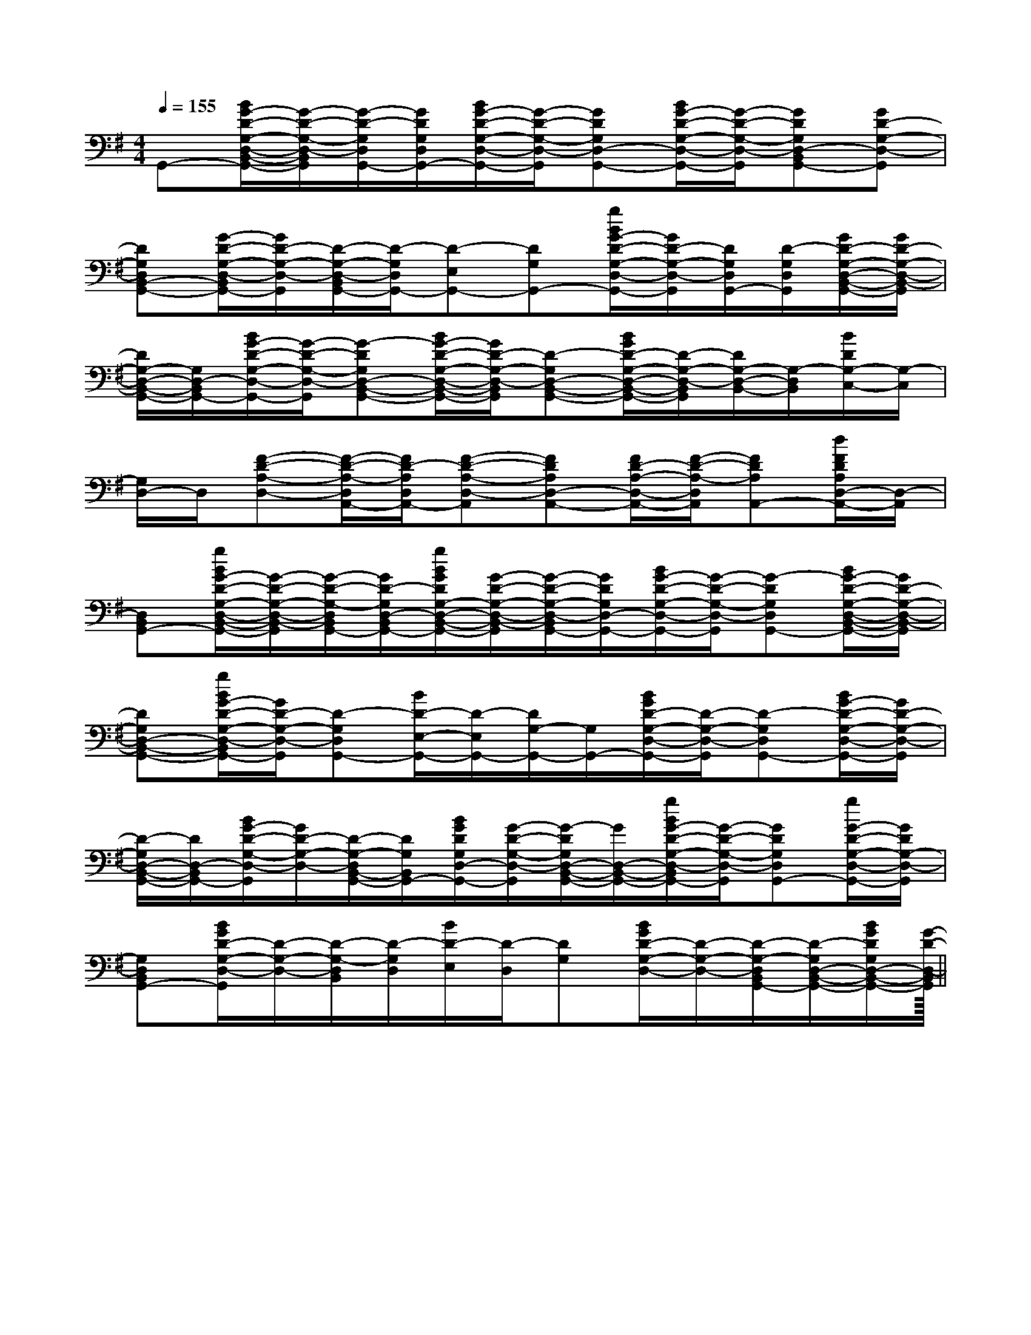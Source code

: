 X:1
T:
M:4/4
L:1/8
Q:1/4=155
K:G
%1sharps
%%MIDI program 0
%%MIDI program 0
V:1
%%MIDI program 24
G,,-[B/2G/2-D/2-G,/2-D,/2-B,,/2-G,,/2-][G/2-D/2-G,/2-D,/2-B,,/2G,,/2][G/2-D/2-G,/2D,/2G,,/2-][G/2D/2G,/2D,/2G,,/2-][B/2G/2-D/2-G,/2-D,/2-G,,/2-][G/2-D/2-G,/2-D,/2-G,,/2][GDG,D,-G,,-][B/2G/2-D/2-G,/2-D,/2-G,,/2-][G/2-D/2-G,/2-D,/2-G,,/2][GDG,D,-B,,G,,-][GD-G,-D,-G,,]|
[DG,D,B,,-G,,-][G/2-D/2-G,/2-D,/2-B,,/2G,,/2-][G/2D/2-G,/2-D,/2-G,,/2][D/2-G,/2-D,/2-B,,/2G,,/2-][D/2-G,/2D,/2G,,/2-][D-E,G,,-][DG,G,,-][g/2B/2G/2-D/2-G,/2-D,/2-G,,/2-][G/2D/2-G,/2-D,/2-G,,/2][D/2G,/2D,/2G,,/2-][D/2-G,/2D,/2G,,/2][G/2D/2-G,/2-D,/2-B,,/2-G,,/2-][G/2D/2-G,/2-D,/2-B,,/2-G,,/2]|
[D/2G,/2-D,/2-B,,/2-G,,/2-][G,/2D,/2-B,,/2G,,/2-][B/2G/2-D/2-G,/2-D,/2-G,,/2-][G/2-D/2-G,/2-D,/2-G,,/2][G-DG,D,-B,,-G,,-][B/2G/2-D/2-G,/2-D,/2-B,,/2-G,,/2-][G/2D/2-G,/2-D,/2-B,,/2G,,/2][D-G,D,-B,,-G,,-][B/2G/2D/2-G,/2-D,/2-B,,/2-G,,/2-][D/2-G,/2-D,/2-B,,/2G,,/2][D/2G,/2-D,/2-B,,/2-][G,/2-D,/2B,,/2][B/2D/2G,/2-C,/2-][G,/2-C,/2]|
[G,/2D,/2-]D,/2[F-D-A,-D,-][F/2-D/2-A,/2-D,/2A,,/2-][F/2D/2-A,/2D,/2A,,/2-][F-D-A,-D,-A,,][FDA,D,-A,,-][F/2D/2-A,/2-D,/2-A,,/2-][F/2-D/2-A,/2-D,/2A,,/2][FDA,A,,-][d/2F/2D/2A,/2D,/2-A,,/2-][D,/2-A,,/2]|
[D,B,,G,,-][g/2B/2G/2-D/2-G,/2-D,/2-B,,/2-G,,/2-][G/2-D/2-G,/2-D,/2-B,,/2-G,,/2][G/2-D/2-G,/2-D,/2B,,/2G,,/2-][G/2D/2-G,/2D,/2-B,,/2G,,/2-][g/2B/2G/2D/2G,/2-D,/2-B,,/2-G,,/2-][G/2-D/2-G,/2-D,/2-B,,/2-G,,/2][G/2-D/2-G,/2-D,/2-B,,/2G,,/2-][G/2D/2G,/2D,/2-G,,/2-][B/2G/2-D/2-G,/2-D,/2-G,,/2-][G/2-D/2-G,/2-D,/2-G,,/2][G-DG,D,G,,-][B/2G/2-D/2-G,/2-D,/2-B,,/2-G,,/2-][G/2D/2-G,/2-D,/2-B,,/2-G,,/2]|
[DG,D,-B,,-G,,-][g/2B/2G/2-D/2-G,/2-D,/2-B,,/2G,,/2-][G/2D/2-G,/2-D,/2-G,,/2][D-G,D,G,,-][B/2D/2-E,/2-G,,/2-][D/2-E,/2G,,/2-][D/2G,/2-G,,/2-][G,/2G,,/2-][B/2G/2D/2-G,/2-D,/2-G,,/2-][D/2-G,/2-D,/2-G,,/2][D-G,D,G,,-][B/2G/2-D/2-G,/2-D,/2-G,,/2-][G/2D/2-G,/2-D,/2-G,,/2]|
[D/2-G,/2D,/2-B,,/2-G,,/2-][D/2D,/2-B,,/2G,,/2-][B/2G/2-D/2-G,/2-D,/2-G,,/2][G/2D/2-G,/2-D,/2-][D/2-G,/2-D,/2B,,/2-G,,/2-][D/2G,/2B,,/2G,,/2-][B/2G/2D/2G,/2D,/2-G,,/2-][G/2-D/2-G,/2-D,/2-G,,/2][G/2-D/2G,/2D,/2-B,,/2-G,,/2-][G/2D,/2-B,,/2-G,,/2-][g/2B/2G/2-D/2-G,/2-D,/2-B,,/2G,,/2-][G/2-D/2-G,/2-D,/2-G,,/2][GDG,D,G,,-][g/2G/2-D/2-G,/2-D,/2-G,,/2-][G/2D/2G,/2-D,/2-G,,/2]|
[G,D,B,,G,,-][B/2G/2D/2-G,/2-D,/2-G,,/2][D/2-G,/2-D,/2-][D/2-G,/2-D,/2B,,/2][D/2-G,/2D,/2][B/2D/2-E,/2][D/2-D,/2][DG,][B/2G/2D/2-G,/2-D,/2-][D/2-G,/2-D,/2-][D/2-G,/2-D,/2B,,/2G,,/2-][D/2-G,/2D,/2-B,,/2-G,,/2-][B/2G/2D/2G,/2D,/2-B,,/2-G,,/2-][G/2-D/2-D,/2-B,,/2G,,/2]||
|
|
|
|
|
|
|
|
|
|
|
|
|
|
<<<<<<<<<<<<<<<[FG,][FG,][FG,][FG,][FG,][FG,][FG,][FG,][FG,][FG,][FG,][FG,][FG,][FG,][FG,][C-A,-E,-A,,-][C-A,-E,-A,,-][C-A,-E,-A,,-][C-A,-E,-A,,-][C-A,-E,-A,,-][C-A,-E,-A,,-][C-A,-E,-A,,-][C-A,-E,-A,,-][C-A,-E,-A,,-][C-A,-E,-A,,-][C-A,-E,-A,,-][C-A,-E,-A,,-][C-A,-E,-A,,-][C-A,-E,-A,,-][C-A,-E,-A,,-]A,,A,,A,,A,,A,,A,,A,,A,,A,,A,,A,,A,,A,,A,,A,,A,,A,,A,,A,,A,,A,,A,,A,,A,,A,,A,,A,,A,,A,,A,,A,,A,,A,,A,,A,,A,,A,,A,,A,,A,,A,,A,,A,,A,,A,,=D/2-]=D/2-]=D/2-]=D/2-]=D/2-]=D/2-]=D/2-]=D/2-]=D/2-]=D/2-]=D/2-]=D/2-]=D/2-]=D/2-]=D/2-][E/2-G,/2-E,/2][E/2-G,/2-E,/2][E/2-G,/2-E,/2][E/2-G,/2-E,/2][E/2-G,/2-E,/2][E/2-G,/2-E,/2][E/2-G,/2-E,/2][E/2-G,/2-E,/2][E/2-G,/2-E,/2][E/2-G,/2-E,/2][E/2-G,/2-E,/2][E/2-G,/2-E,/2][E/2-G,/2-E,/2][E/2-G,/2-E,/2][E/2-G,/2-E,/2][b2B[b2B[b2B[b2B[b2B[b2B[b2B[b2B[b2B[b2B[b2B[b2B[b2B[b2B[b2B[BFE[BFE[BFE[BFE[BFE[BFE[BFE[BFE[BFE[BFE[BFE[BFE[BFE[BFE[BFE[G/2-E/2C,/2-][G/2-E/2C,/2-][G/2-E/2C,/2-][G/2-E/2C,/2-][G/2-E/2C,/2-][G/2-E/2C,/2-][G/2-E/2C,/2-][G/2-E/2C,/2-][G/2-E/2C,/2-][G/2-E/2C,/2-][G/2-E/2C,/2-][G/2-E/2C,/2-]^d'/2-^d'/2-^d'/2-^d'/2-^d'/2-^d'/2-^d'/2-^d'/2-^d'/2-^d'/2-^d'/2-^d'/2-^d'/2-^d'/2-^d'/2-[dAD[dAD[dAD[dAD[dAD[dAD[dAD[dAD[dAD[dAD[dAD[dAD[dAD[dAD[dADG,,/2G,,,/2-]G,,/2G,,,/2-]G,,/2G,,,/2-]G,,/2G,,,/2-]G,,/2G,,,/2-]G,,/2G,,,/2-]G,,/2G,,,/2-]G,,/2G,,,/2-]G,,/2G,,,/2-]G,,/2G,,,/2-]G,,/2G,,,/2-]G,,/2G,,,/2-]G,,/2G,,,/2-]G,,/2G,,,/2-]G,,/2G,,,/2-][B,D,G,,][B,D,G,,][B,D,G,,][B,D,G,,][B,D,G,,][B,D,G,,][B,D,G,,][B,D,G,,][B,D,G,,][B,D,G,,][B,D,G,,][B,D,G,,][B,D,G,,][B,D,G,,]G,,/2G,,,/2-]G,,/2G,,,/2-]G,,/2G,,,/2-]G,,/2G,,,/2-]G,,/2G,,,/2-]G,,/2G,,,/2-]G,,/2G,,,/2-]G,,/2G,,,/2-]G,,/2G,,,/2-]G,,/2G,,,/2-]G,,/2G,,,/2-]G,,/2G,,,/2-]G,,/2G,,,/2-][E-A,[E-A,[E-A,[E-A,[E-A,[E-A,[E-A,[E-A,[E-A,[E-A,[E-A,[E-A,[E-A,[E-A,[E-A,
